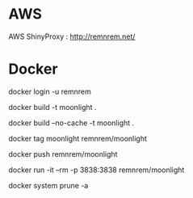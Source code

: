 

* AWS

  AWS ShinyProxy : http://remnrem.net/

* Docker
  
  # log-in
  docker login -u remnrem

  # build
  docker build -t moonlight .

  # force full build 
  docker build --no-cache -t moonlight .

  # tag image
  docker tag moonlight remnrem/moonlight 
  
  # push 
  docker push remnrem/moonlight	
  
  # run
  docker run -it --rm -p 3838:3838 remnrem/moonlight
  

  # clean up
  docker system prune -a 

